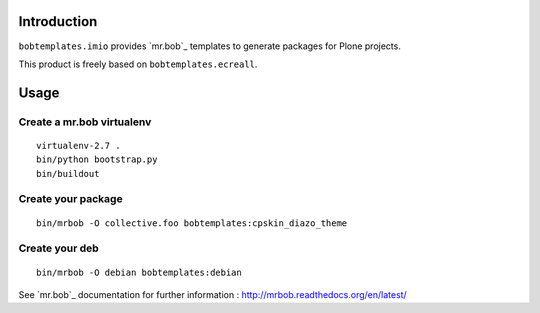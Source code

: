 Introduction
============

``bobtemplates.imio`` provides `mr.bob`_ templates to generate packages for
Plone projects.

This product is freely based on ``bobtemplates.ecreall``.

Usage
=====

Create a mr.bob virtualenv
--------------------------

::

  virtualenv-2.7 .
  bin/python bootstrap.py
  bin/buildout

Create your package
-------------------

::

  bin/mrbob -O collective.foo bobtemplates:cpskin_diazo_theme


Create your deb
---------------

::

  bin/mrbob -O debian bobtemplates:debian  

See `mr.bob`_ documentation for further information : http://mrbob.readthedocs.org/en/latest/
